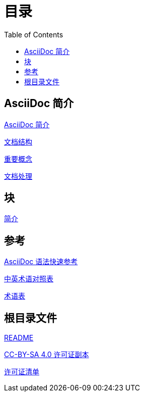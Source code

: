 = 目录
:toc: auto

== AsciiDoc 简介

link:01-Introduction/01-intro.adoc[AsciiDoc 简介]

link:01-Introduction/02-Document-Structure.adoc[文档结构]

link:01-Introduction/03-Key-Concepts.adoc[重要概念]

link:01-Introduction/04-Document-Processing.adoc[文档处理]

== 块

link:02-Blocks/01-intro.adoc[简介]

== 参考

link:Reference/syntax-quick-ref.adoc[AsciiDoc 语法快速参考]

link:Reference/en-zh.adoc[中英术语对照表]

link:Reference/Glossary.adoc[术语表]

== 根目录文件

link:readme.adoc[README]

link:LICENSE[CC-BY-SA 4.0 许可证副本]

link:license-list.adoc[许可证清单]

